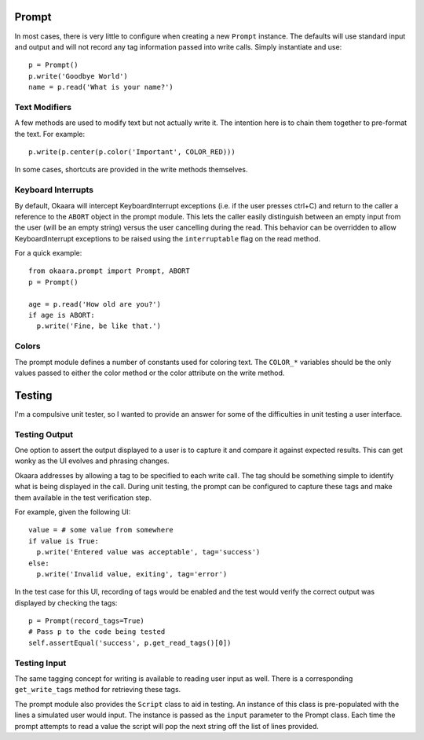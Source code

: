 Prompt
======

In most cases, there is very little to configure when creating a new ``Prompt``
instance. The defaults will use standard input and output and will not record
any tag information passed into write calls. Simply instantiate and use::

 p = Prompt()
 p.write('Goodbye World')
 name = p.read('What is your name?')

Text Modifiers
^^^^^^^^^^^^^^

A few methods are used to modify text but not actually write it. The intention
here is to chain them together to pre-format the text. For example::

 p.write(p.center(p.color('Important', COLOR_RED)))

In some cases, shortcuts are provided in the write methods themselves.

Keyboard Interrupts
^^^^^^^^^^^^^^^^^^^

By default, Okaara will intercept KeyboardInterrupt exceptions (i.e. if the user
presses ctrl+C) and return to the caller a reference to the ``ABORT`` object
in the prompt module. This lets the caller easily distinguish between an empty
input from the user (will be an empty string) versus the user cancelling during
the read. This behavior can be overridden to allow KeyboardInterrupt exceptions
to be raised using the ``interruptable`` flag on the read method.

For a quick example::

  from okaara.prompt import Prompt, ABORT
  p = Prompt()

  age = p.read('How old are you?')
  if age is ABORT:
    p.write('Fine, be like that.')

Colors
^^^^^^

The prompt module defines a number of constants used for coloring text. The
``COLOR_*`` variables should be the only values passed to either the color
method or the color attribute on the write method.

Testing
=======

I'm a compulsive unit tester, so I wanted to provide an answer for some of the
difficulties in unit testing a user interface.

Testing Output
^^^^^^^^^^^^^^

One option to assert the output displayed to a user is to capture it and
compare it against expected results. This can get wonky as the UI evolves and
phrasing changes.

Okaara addresses by allowing a tag to be specified to each write call. The
tag should be something simple to identify what is being displayed in the call.
During unit testing, the prompt can be configured to capture these tags and
make them available in the test verification step.

For example, given the following UI::

  value = # some value from somewhere
  if value is True:
    p.write('Entered value was acceptable', tag='success')
  else:
    p.write('Invalid value, exiting', tag='error')

In the test case for this UI, recording of tags would be enabled and the test
would verify the correct output was displayed by checking the tags::

  p = Prompt(record_tags=True)
  # Pass p to the code being tested
  self.assertEqual('success', p.get_read_tags()[0])

Testing Input
^^^^^^^^^^^^^

The same tagging concept for writing is available to reading user input as well.
There is a corresponding ``get_write_tags`` method for retrieving these tags.

The prompt module also provides the ``Script`` class to aid in testing. An
instance of this class is pre-populated with the lines a simulated user would
input. The instance is passed as the ``input`` parameter to the Prompt class.
Each time the prompt attempts to read a value the script will pop the next
string off the list of lines provided.
